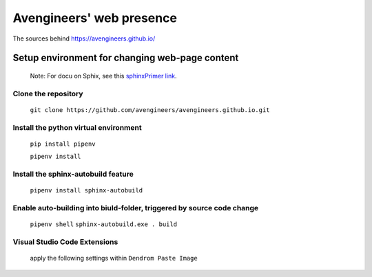 Avengineers' web presence
*************************

The sources behind https://avengineers.github.io/



Setup environment for changing web-page content
-----------------------------------------------

  Note: For docu on Sphix, see this `sphinxPrimer link`_.

  .. _sphinxPrimer link: https://www.sphinx-doc.org/en/master/usage/restructuredtext/basics.html


Clone the repository
"""""""""""""""""""""""""""""""""""""""""""""""
   ``git clone https://github.com/avengineers/avengineers.github.io.git``



Install the python virtual environment
"""""""""""""""""""""""""""""""""""""""""""""""
   ``pip install pipenv``

   ``pipenv install``


Install the sphinx-autobuild feature
"""""""""""""""""""""""""""""""""""""""""""""""
  ``pipenv install sphinx-autobuild``


Enable auto-building into biuld-folder,  triggered by source code change
"""""""""""""""""""""""""""""""""""""""""""""""""""""""""""""""""""""""""
  ``pipenv shell`` 
  ``sphinx-autobuild.exe . build``

Visual Studio Code Extensions
""""""""""""""""""""""""""""""
.. figure:: _figures/2022-10-04-10-48-18.png

   apply the following settings within ``Dendrom Paste Image``

     .. figure:: _figures/2022-10-04-10-54-44.png
     .. figure:: _figures/2022-10-04-10-56-21.png

.. figure:: _figures/2022-10-04-10-49-58.png
.. figure:: _figures/2022-10-04-10-50-42.png
.. figure:: _figures/2022-10-04-10-51-16.png
.. figure:: _figures/2022-10-04-10-51-42.png